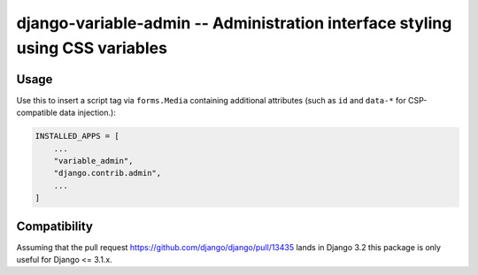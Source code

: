 =============================================================================
django-variable-admin -- Administration interface styling using CSS variables
=============================================================================

Usage
=====

Use this to insert a script tag via ``forms.Media`` containing additional
attributes (such as ``id`` and ``data-*`` for CSP-compatible data
injection.):

.. code-block:: python

    INSTALLED_APPS = [
        ...
        "variable_admin",
        "django.contrib.admin",
        ...
    ]


Compatibility
=============

Assuming that the pull request
https://github.com/django/django/pull/13435 lands in Django 3.2 this package
is only useful for Django <= 3.1.x.
